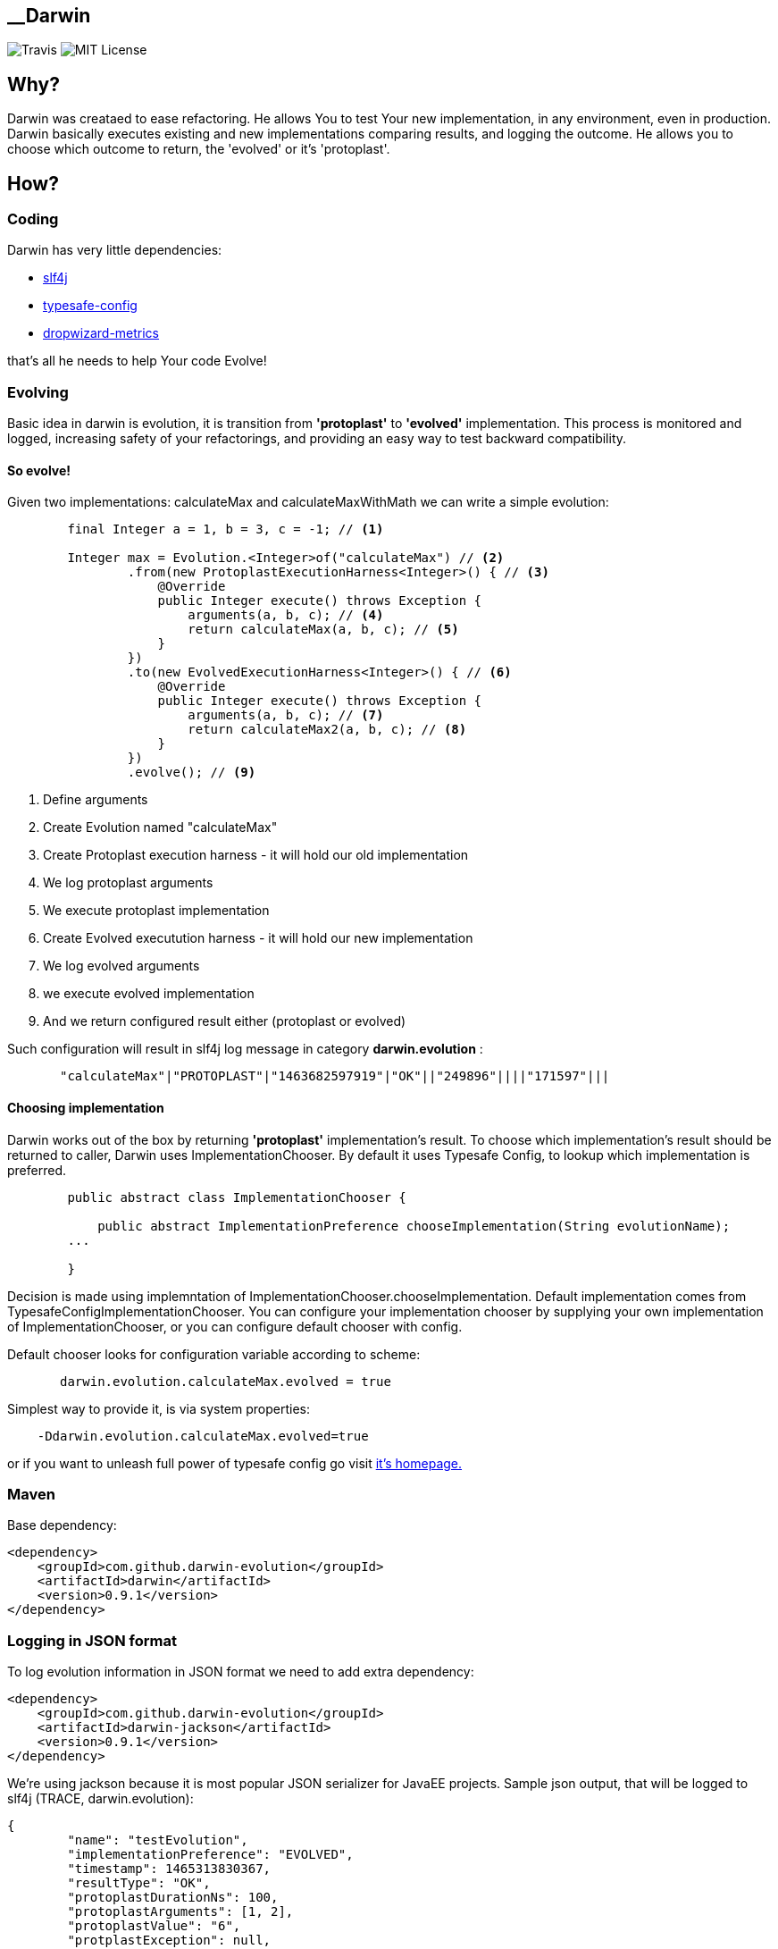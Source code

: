 __Darwin
-------
image:https://travis-ci.org/darwin-evolution/darwin.svg[alt="Travis"]
image:https://img.shields.io/badge/license-MIT-brightgreen.svg[alt="MIT License"]

== Why?
Darwin was creataed to ease refactoring. He allows You to test Your new
implementation, in any environment, even in production. Darwin basically
executes existing and new implementations comparing results, and logging
the outcome. He allows you to choose which outcome to return, the 'evolved'
or it's 'protoplast'.

== How?

=== Coding

Darwin has very little dependencies:

* http://www.slf4j.org/[slf4j]
* https://github.com/typesafehub/config[typesafe-config]
* http://metrics.dropwizard.io/3.1.0/[dropwizard-metrics]

that's all he needs to help Your code Evolve!

=== Evolving

Basic idea in darwin is evolution, it is transition from **'protoplast'** to **'evolved'**
implementation. This process is monitored and logged, increasing safety
of your refactorings, and providing an easy way to test backward compatibility.


==== So evolve!

Given two implementations: calculateMax and calculateMaxWithMath
we can write a simple evolution:


[source,java]
----
        final Integer a = 1, b = 3, c = -1; // <1>

        Integer max = Evolution.<Integer>of("calculateMax") // <2>
                .from(new ProtoplastExecutionHarness<Integer>() { // <3>
                    @Override
                    public Integer execute() throws Exception {
                        arguments(a, b, c); // <4>
                        return calculateMax(a, b, c); // <5>
                    }
                })
                .to(new EvolvedExecutionHarness<Integer>() { // <6>
                    @Override
                    public Integer execute() throws Exception {
                        arguments(a, b, c); // <7>
                        return calculateMax2(a, b, c); // <8>
                    }
                })
                .evolve(); // <9>
----
<1> Define arguments
<2> Create Evolution named "calculateMax"
<3> Create Protoplast execution harness - it will hold our old implementation
<4> We log protoplast arguments
<5> We execute protoplast implementation
<6> Create Evolved executution harness - it will hold our new implementation
<7> We log evolved arguments
<8> we execute evolved implementation
<9> And we return configured result either (protoplast or evolved)

Such configuration will result in slf4j log message in category **darwin.evolution** :

[source,csv]
----
       "calculateMax"|"PROTOPLAST"|"1463682597919"|"OK"||"249896"||||"171597"|||
----


==== Choosing implementation

Darwin works out of the box by returning **'protoplast'** implementation's result.
To choose which implementation's result should be returned to caller, Darwin uses
ImplementationChooser. By default it uses Typesafe Config, to lookup which
implementation is preferred.


[source,java]
----
        public abstract class ImplementationChooser {

            public abstract ImplementationPreference chooseImplementation(String evolutionName);
        ...

        }
----


Decision is made using implemntation of ImplementationChooser.chooseImplementation.
Default implementation comes from TypesafeConfigImplementationChooser. You can configure
your implementation chooser by supplying your own implementation of ImplementationChooser,
or you can configure default chooser with config.

Default chooser looks for configuration variable according to scheme:

[source,java]
----
       darwin.evolution.calculateMax.evolved = true
----

Simplest way to provide it, is via system properties:
[source,java]
----
    -Ddarwin.evolution.calculateMax.evolved=true
----

or if you want to unleash full power of typesafe config go visit https://github.com/typesafehub/config[it's homepage.]

=== Maven

Base dependency:

[source,xml]
----
<dependency>
    <groupId>com.github.darwin-evolution</groupId>
    <artifactId>darwin</artifactId>
    <version>0.9.1</version>
</dependency>
----

=== Logging in JSON format

To log evolution information in JSON format we need to add extra dependency:


[source,xml]
----
<dependency>
    <groupId>com.github.darwin-evolution</groupId>
    <artifactId>darwin-jackson</artifactId>
    <version>0.9.1</version>
</dependency>
----

We're using jackson because it is most popular JSON serializer for JavaEE projects.
Sample json output, that will be logged to slf4j (TRACE, darwin.evolution):

[source,json]
----
{
	"name": "testEvolution",
	"implementationPreference": "EVOLVED",
	"timestamp": 1465313830367,
	"resultType": "OK",
	"protoplastDurationNs": 100,
	"protoplastArguments": [1, 2],
	"protoplastValue": "6",
	"protplastException": null,
	"evolvedDurationNs": 130,
	"evolvedArguments": [1, 2],
	"evolvedValue": "6",
	"evolvedException": null
}
----

=== Default result logging

By default, results are logged in psv (pipe separated values) format, to slf4j.
It logs in **TRACE** treshold under category: **darwin.evolution**
